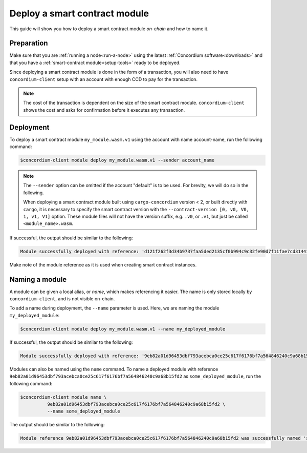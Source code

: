 .. _deploy-module:

==============================
Deploy a smart contract module
==============================

This guide will show you how to deploy a smart contract module *on-chain* and
how to name it.

Preparation
===========

Make sure that you are :ref:`running a node<run-a-node>` using the latest :ref:`Concordium software<downloads>` and
that you have a :ref:`smart-contract module<setup-tools>` ready to be deployed.

Since deploying a smart contract module is done in the form of a transaction,
you will also need to have ``concordium-client`` setup with an account with
enough CCD to pay for the transaction.

.. note::

   The cost of the transaction is dependent on the size of the smart contract
   module. ``concordium-client`` shows the cost and asks for confirmation
   before it executes any transaction.

Deployment
==========

To deploy a smart contract module ``my_module.wasm.v1`` using the account
with name account-name, run the following command:

.. code-block:: console

   $concordium-client module deploy my_module.wasm.v1 --sender account_name

.. note::

   The ``--sender`` option can be omitted if the account "default" is to be used. For brevity, we will do so in the following.

   When deploying a smart contract module built using ``cargo-concordium``
   version < 2, or built directly with ``cargo``, it is necessary to
   specify the smart contract version with the ``--contract-version [0, v0, V0, 1,
   v1, V1]`` option. These module files will not have the version suffix, e.g.
   ``.v0``, or ``.v1``, but just be called ``<module_name>.wasm``.

If successful, the output should be similar to the following:

.. code-block:: console

   Module successfully deployed with reference: 'd121f262f3d34b9737faa5ded2135cf0b994c9c32fe90d7f11fae7cd31441e86'.

Make note of the module reference as it is used when creating smart contract
instances.

.. seealso::

   For a guide on how to initialize smart contracts from a deployed module see
   :ref:`initialize-contract`.

   For more information about module references, see :ref:`references-on-chain`.

.. _naming-a-module:

Naming a module
===============

A module can be given a local alias, or *name*, which makes referencing it
easier.
The name is only stored locally by ``concordium-client``, and is not
visible on-chain.

.. seealso::

   For an explanation of how and where the names and other local settings are
   stored, see :ref:`local-settings`.

To add a name during deployment, the ``--name`` parameter is used.
Here, we are naming the module ``my_deployed_module``:

.. code-block:: console

   $concordium-client module deploy my_module.wasm.v1 --name my_deployed_module

If successful, the output should be similar to the following:

.. code-block:: console

   Module successfully deployed with reference: '9eb82a01d96453dbf793acebca0ce25c617f6176bf7a564846240c9a68b15fd2' (my_deployed_module).

Modules can also be named using the ``name`` command.
To name a deployed module with reference
``9eb82a01d96453dbf793acebca0ce25c617f6176bf7a564846240c9a68b15fd2`` as
``some_deployed_module``, run the following command:

.. code-block:: console

   $concordium-client module name \
             9eb82a01d96453dbf793acebca0ce25c617f6176bf7a564846240c9a68b15fd2 \
             --name some_deployed_module

The output should be similar to the following:

.. code-block:: console

   Module reference 9eb82a01d96453dbf793acebca0ce25c617f6176bf7a564846240c9a68b15fd2 was successfully named 'some_deployed_module'.
